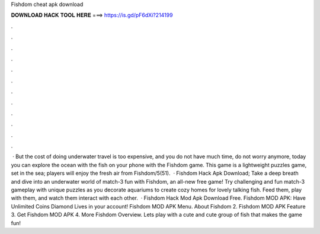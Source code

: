 Fishdom cheat apk download

𝐃𝐎𝐖𝐍𝐋𝐎𝐀𝐃 𝐇𝐀𝐂𝐊 𝐓𝐎𝐎𝐋 𝐇𝐄𝐑𝐄 ===> https://is.gd/pF6dXi?214199

.

.

.

.

.

.

.

.

.

.

.

.

 · But the cost of doing underwater travel is too expensive, and you do not have much time, do not worry anymore, today you can explore the ocean with the fish on your phone with the Fishdom game. This game is a lightweight puzzles game, set in the sea; players will enjoy the fresh air from Fishdom/5(51).  · Fishdom Hack Apk Download; Take a deep breath and dive into an underwater world of match-3 fun with Fishdom, an all-new free game! Try challenging and fun match-3 gameplay with unique puzzles as you decorate aquariums to create cozy homes for lovely talking fish. Feed them, play with them, and watch them interact with each other.  · Fishdom Hack Mod Apk Download Free. Fishdom MOD APK: Have Unlimited Coins Diamond Lives in your account! Fishdom MOD APK Menu. About Fishdom 2. Fishdom MOD APK Feature 3. Get Fishdom MOD APK 4. More Fishdom Overview. Lets play with a cute and cute group of fish that makes the game fun!